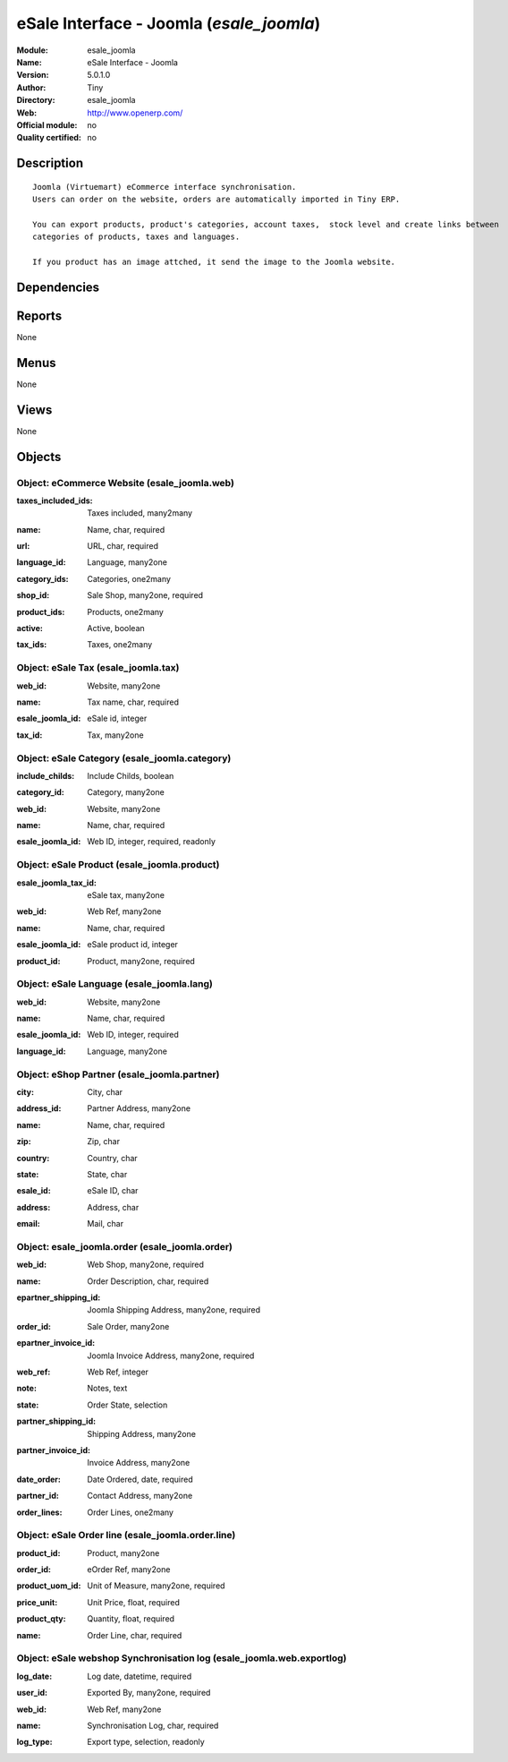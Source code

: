 
.. i18n: .. module:: esale_joomla
.. i18n:     :synopsis: eSale Interface - Joomla 
.. i18n:     :noindex:
.. i18n: .. 

.. module:: esale_joomla
    :synopsis: eSale Interface - Joomla 
    :noindex:
.. 

.. i18n: .. raw:: html
.. i18n: 
.. i18n:     <link rel="stylesheet" href="../_static/hide_objects_in_sidebar.css" type="text/css" />

.. raw:: html

    <link rel="stylesheet" href="../_static/hide_objects_in_sidebar.css" type="text/css" />

.. i18n: eSale Interface - Joomla (*esale_joomla*)
.. i18n: =========================================
.. i18n: :Module: esale_joomla
.. i18n: :Name: eSale Interface - Joomla
.. i18n: :Version: 5.0.1.0
.. i18n: :Author: Tiny
.. i18n: :Directory: esale_joomla
.. i18n: :Web: http://www.openerp.com/
.. i18n: :Official module: no
.. i18n: :Quality certified: no

eSale Interface - Joomla (*esale_joomla*)
=========================================
:Module: esale_joomla
:Name: eSale Interface - Joomla
:Version: 5.0.1.0
:Author: Tiny
:Directory: esale_joomla
:Web: http://www.openerp.com/
:Official module: no
:Quality certified: no

.. i18n: Description
.. i18n: -----------

Description
-----------

.. i18n: ::
.. i18n: 
.. i18n:   Joomla (Virtuemart) eCommerce interface synchronisation.
.. i18n:   Users can order on the website, orders are automatically imported in Tiny ERP.
.. i18n:   
.. i18n:   You can export products, product's categories, account taxes,  stock level and create links between
.. i18n:   categories of products, taxes and languages.
.. i18n:   
.. i18n:   If you product has an image attched, it send the image to the Joomla website.

::

  Joomla (Virtuemart) eCommerce interface synchronisation.
  Users can order on the website, orders are automatically imported in Tiny ERP.
  
  You can export products, product's categories, account taxes,  stock level and create links between
  categories of products, taxes and languages.
  
  If you product has an image attched, it send the image to the Joomla website.

.. i18n: Dependencies
.. i18n: ------------

Dependencies
------------

.. i18n:  * :mod:`product`
.. i18n:  * :mod:`stock`
.. i18n:  * :mod:`sale`
.. i18n:  * :mod:`account`
.. i18n:  * :mod:`account_tax_include`

 * :mod:`product`
 * :mod:`stock`
 * :mod:`sale`
 * :mod:`account`
 * :mod:`account_tax_include`

.. i18n: Reports
.. i18n: -------

Reports
-------

.. i18n: None

None

.. i18n: Menus
.. i18n: -------

Menus
-------

.. i18n: None

None

.. i18n: Views
.. i18n: -----

Views
-----

.. i18n: None

None

.. i18n: Objects
.. i18n: -------

Objects
-------

.. i18n: Object: eCommerce Website (esale_joomla.web)
.. i18n: ############################################

Object: eCommerce Website (esale_joomla.web)
############################################

.. i18n: :taxes_included_ids: Taxes included, many2many

:taxes_included_ids: Taxes included, many2many

.. i18n: :name: Name, char, required

:name: Name, char, required

.. i18n: :url: URL, char, required

:url: URL, char, required

.. i18n: :language_id: Language, many2one

:language_id: Language, many2one

.. i18n: :category_ids: Categories, one2many

:category_ids: Categories, one2many

.. i18n: :shop_id: Sale Shop, many2one, required

:shop_id: Sale Shop, many2one, required

.. i18n: :product_ids: Products, one2many

:product_ids: Products, one2many

.. i18n: :active: Active, boolean

:active: Active, boolean

.. i18n: :tax_ids: Taxes, one2many

:tax_ids: Taxes, one2many

.. i18n: Object: eSale Tax (esale_joomla.tax)
.. i18n: ####################################

Object: eSale Tax (esale_joomla.tax)
####################################

.. i18n: :web_id: Website, many2one

:web_id: Website, many2one

.. i18n: :name: Tax name, char, required

:name: Tax name, char, required

.. i18n: :esale_joomla_id: eSale id, integer

:esale_joomla_id: eSale id, integer

.. i18n: :tax_id: Tax, many2one

:tax_id: Tax, many2one

.. i18n: Object: eSale Category (esale_joomla.category)
.. i18n: ##############################################

Object: eSale Category (esale_joomla.category)
##############################################

.. i18n: :include_childs: Include Childs, boolean

:include_childs: Include Childs, boolean

.. i18n:     *If checked, Tiny ERP will also export products from categories that are childs of this one.*

    *If checked, Tiny ERP will also export products from categories that are childs of this one.*

.. i18n: :category_id: Category, many2one

:category_id: Category, many2one

.. i18n: :web_id: Website, many2one

:web_id: Website, many2one

.. i18n: :name: Name, char, required

:name: Name, char, required

.. i18n: :esale_joomla_id: Web ID, integer, required, readonly

:esale_joomla_id: Web ID, integer, required, readonly

.. i18n: Object: eSale Product (esale_joomla.product)
.. i18n: ############################################

Object: eSale Product (esale_joomla.product)
############################################

.. i18n: :esale_joomla_tax_id: eSale tax, many2one

:esale_joomla_tax_id: eSale tax, many2one

.. i18n: :web_id: Web Ref, many2one

:web_id: Web Ref, many2one

.. i18n: :name: Name, char, required

:name: Name, char, required

.. i18n: :esale_joomla_id: eSale product id, integer

:esale_joomla_id: eSale product id, integer

.. i18n: :product_id: Product, many2one, required

:product_id: Product, many2one, required

.. i18n: Object: eSale Language (esale_joomla.lang)
.. i18n: ##########################################

Object: eSale Language (esale_joomla.lang)
##########################################

.. i18n: :web_id: Website, many2one

:web_id: Website, many2one

.. i18n: :name: Name, char, required

:name: Name, char, required

.. i18n: :esale_joomla_id: Web ID, integer, required

:esale_joomla_id: Web ID, integer, required

.. i18n: :language_id: Language, many2one

:language_id: Language, many2one

.. i18n: Object: eShop Partner (esale_joomla.partner)
.. i18n: ############################################

Object: eShop Partner (esale_joomla.partner)
############################################

.. i18n: :city: City, char

:city: City, char

.. i18n: :address_id: Partner Address, many2one

:address_id: Partner Address, many2one

.. i18n: :name: Name, char, required

:name: Name, char, required

.. i18n: :zip: Zip, char

:zip: Zip, char

.. i18n: :country: Country, char

:country: Country, char

.. i18n: :state: State, char

:state: State, char

.. i18n: :esale_id: eSale ID, char

:esale_id: eSale ID, char

.. i18n: :address: Address, char

:address: Address, char

.. i18n: :email: Mail, char

:email: Mail, char

.. i18n: Object: esale_joomla.order (esale_joomla.order)
.. i18n: ###############################################

Object: esale_joomla.order (esale_joomla.order)
###############################################

.. i18n: :web_id: Web Shop, many2one, required

:web_id: Web Shop, many2one, required

.. i18n: :name: Order Description, char, required

:name: Order Description, char, required

.. i18n: :epartner_shipping_id: Joomla Shipping Address, many2one, required

:epartner_shipping_id: Joomla Shipping Address, many2one, required

.. i18n: :order_id: Sale Order, many2one

:order_id: Sale Order, many2one

.. i18n: :epartner_invoice_id: Joomla Invoice Address, many2one, required

:epartner_invoice_id: Joomla Invoice Address, many2one, required

.. i18n: :web_ref: Web Ref, integer

:web_ref: Web Ref, integer

.. i18n: :note: Notes, text

:note: Notes, text

.. i18n: :state: Order State, selection

:state: Order State, selection

.. i18n: :partner_shipping_id: Shipping Address, many2one

:partner_shipping_id: Shipping Address, many2one

.. i18n: :partner_invoice_id: Invoice Address, many2one

:partner_invoice_id: Invoice Address, many2one

.. i18n: :date_order: Date Ordered, date, required

:date_order: Date Ordered, date, required

.. i18n: :partner_id: Contact Address, many2one

:partner_id: Contact Address, many2one

.. i18n: :order_lines: Order Lines, one2many

:order_lines: Order Lines, one2many

.. i18n: Object: eSale Order line (esale_joomla.order.line)
.. i18n: ##################################################

Object: eSale Order line (esale_joomla.order.line)
##################################################

.. i18n: :product_id: Product, many2one

:product_id: Product, many2one

.. i18n: :order_id: eOrder Ref, many2one

:order_id: eOrder Ref, many2one

.. i18n: :product_uom_id: Unit of Measure, many2one, required

:product_uom_id: Unit of Measure, many2one, required

.. i18n: :price_unit: Unit Price, float, required

:price_unit: Unit Price, float, required

.. i18n: :product_qty: Quantity, float, required

:product_qty: Quantity, float, required

.. i18n: :name: Order Line, char, required

:name: Order Line, char, required

.. i18n: Object: eSale webshop Synchronisation log (esale_joomla.web.exportlog)
.. i18n: ######################################################################

Object: eSale webshop Synchronisation log (esale_joomla.web.exportlog)
######################################################################

.. i18n: :log_date: Log date, datetime, required

:log_date: Log date, datetime, required

.. i18n: :user_id: Exported By, many2one, required

:user_id: Exported By, many2one, required

.. i18n: :web_id: Web Ref, many2one

:web_id: Web Ref, many2one

.. i18n: :name: Synchronisation Log, char, required

:name: Synchronisation Log, char, required

.. i18n: :log_type: Export type, selection, readonly

:log_type: Export type, selection, readonly
